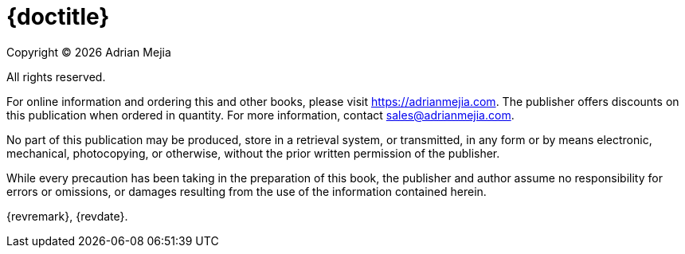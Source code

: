 = {doctitle}

Copyright © {docyear} Adrian Mejia

All rights reserved.

For online information and ordering this and other books, please visit https://adrianmejia.com. The publisher offers discounts on this publication when ordered in quantity. For more information, contact sales@adrianmejia.com.

No part of this publication may be produced, store in a retrieval system, or transmitted, in any form or by means electronic, mechanical, photocopying, or otherwise, without the prior written permission of the publisher.

While every precaution has been taking in the preparation of this book, the publisher and author assume no responsibility for errors or omissions, or damages resulting from the use of the information contained herein.

{revremark}, {revdate}.
